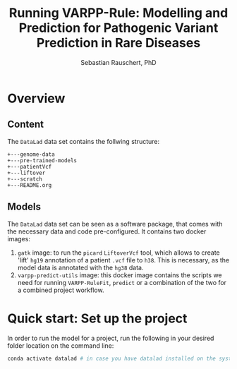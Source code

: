 #+TITLE:Running VARPP-Rule: Modelling and Prediction for Pathogenic Variant Prediction in Rare Diseases 
#+AUTHOR: Sebastian Rauschert, PhD
#+email: Sebastian.Rauschert@telethonkids.org.au
* Overview
** Content
The ~DataLad~ data set contains the follwing structure:

#+BEGIN_SRC 
+---genome-data
+---pre-trained-models
+---patientVcf
+---liftover
+---scratch
+---README.org
#+END_SRC
** Models
The ~DataLad~ data set can be seen as a software package, that comes with the necessary data and code pre-configured.
It contains two docker images:

1) ~gatk~ image: to run the ~picard~ ~LiftoverVcf~ tool, which allows to create 'lift' ~hg19~ annotation of a patient ~.vcf~ file to ~h38~. This is necessary, as the model data is annotated with the ~hg38~ data.
2) ~varpp-predict-utils~ image: this docker image contains the scripts we need for running ~VARPP-RuleFit~, ~predict~ or a combination of the two for a combined project workflow.
* Quick start: Set up the project
In order to run the model for a project, run the following in your desired folder location on the command line:

#+BEGIN_SRC bash :eval never 
conda activate datalad # in case you have datalad installed on the system without conda, you do not need this step

#+END_SRC


